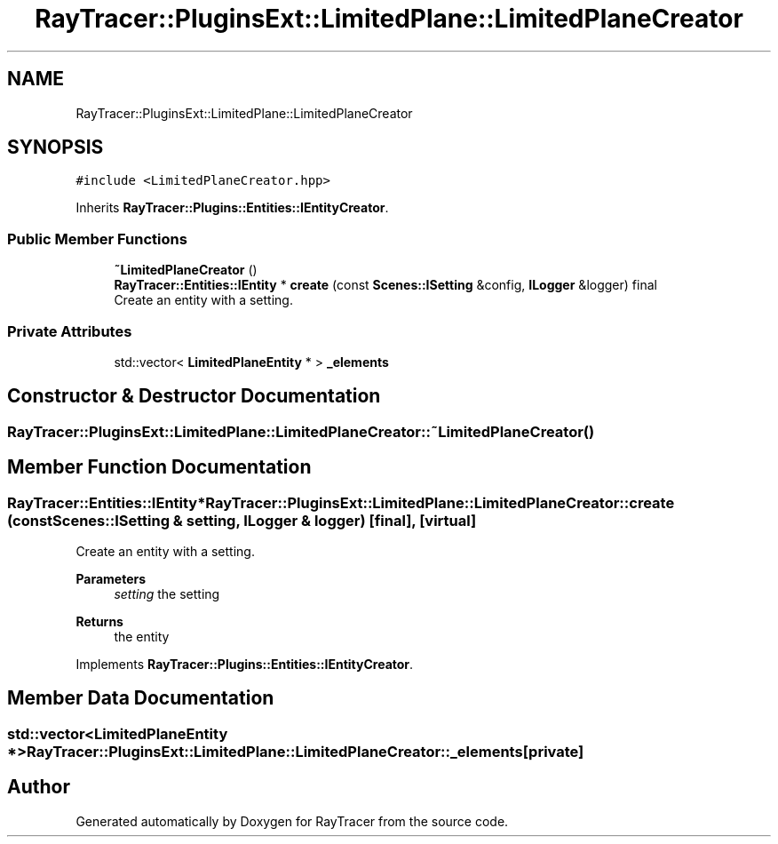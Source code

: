 .TH "RayTracer::PluginsExt::LimitedPlane::LimitedPlaneCreator" 1 "Tue May 16 2023" "RayTracer" \" -*- nroff -*-
.ad l
.nh
.SH NAME
RayTracer::PluginsExt::LimitedPlane::LimitedPlaneCreator
.SH SYNOPSIS
.br
.PP
.PP
\fC#include <LimitedPlaneCreator\&.hpp>\fP
.PP
Inherits \fBRayTracer::Plugins::Entities::IEntityCreator\fP\&.
.SS "Public Member Functions"

.in +1c
.ti -1c
.RI "\fB~LimitedPlaneCreator\fP ()"
.br
.ti -1c
.RI "\fBRayTracer::Entities::IEntity\fP * \fBcreate\fP (const \fBScenes::ISetting\fP &config, \fBILogger\fP &logger) final"
.br
.RI "Create an entity with a setting\&. "
.in -1c
.SS "Private Attributes"

.in +1c
.ti -1c
.RI "std::vector< \fBLimitedPlaneEntity\fP * > \fB_elements\fP"
.br
.in -1c
.SH "Constructor & Destructor Documentation"
.PP 
.SS "RayTracer::PluginsExt::LimitedPlane::LimitedPlaneCreator::~LimitedPlaneCreator ()"

.SH "Member Function Documentation"
.PP 
.SS "\fBRayTracer::Entities::IEntity\fP* RayTracer::PluginsExt::LimitedPlane::LimitedPlaneCreator::create (const \fBScenes::ISetting\fP & setting, \fBILogger\fP & logger)\fC [final]\fP, \fC [virtual]\fP"

.PP
Create an entity with a setting\&. 
.PP
\fBParameters\fP
.RS 4
\fIsetting\fP the setting
.RE
.PP
\fBReturns\fP
.RS 4
the entity 
.RE
.PP

.PP
Implements \fBRayTracer::Plugins::Entities::IEntityCreator\fP\&.
.SH "Member Data Documentation"
.PP 
.SS "std::vector<\fBLimitedPlaneEntity\fP *> RayTracer::PluginsExt::LimitedPlane::LimitedPlaneCreator::_elements\fC [private]\fP"


.SH "Author"
.PP 
Generated automatically by Doxygen for RayTracer from the source code\&.
